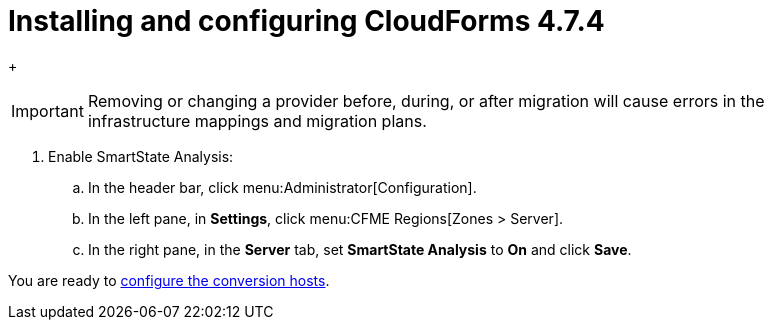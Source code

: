 // Module included in the following assemblies:
// assembly_Preparing_the_target_environment.adoc
[id="Installing_{context}"]
ifdef::rhv[]
[id="Installing_and_configuring_red_hat_virtualization"]
= Installing and configuring Red Hat Virtualization 4.3

. Install Red Hat Virtualization Manager 4.3.4 on the Manager machine. See link:https://access.redhat.com/documentation/en-us/red_hat_virtualization/4.3/html-single/installation_guide/#part-Installing_the_Red_Hat_Virtualization_Manager[Installing the Red Hat Virtualization Manager] in the _Red Hat Virtualization Installation Guide_.

. Install Red Hat Virtualization Host 4.3.4 or Red Hat Enterprise Linux 7.6 on the host machines. See link:https://access.redhat.com/documentation/en-us/red_hat_virtualization/4.3/html-single/installation_guide/#Installing_RHVH[Installing Red Hat Virtualization Host] or link:https://access.redhat.com/documentation/en-us/red_hat_virtualization/4.3/html-single/installation_guide/#Red_Hat_Enterprise_Linux_Hosts[Installing Red Hat Enterprise Linux Hosts] in the _Red Hat Virtualization Installation Guide_.
+
[NOTE]
====
Some of these hosts will be deployed as conversion hosts. The number of conversion hosts depends on your migration size and infrastructure capabilities. See xref:Deciding_how_many_conversion_hosts_to_create[] for details.
====

. Enable the following ports in the conversion host network:
* 22 - SSH
* 443 - CloudForms, Red Hat Virtualization Manager, and VDDK
* 902 - CloudForms to VMware
* 5480 - Conversion hosts to vCenter
+
For details, see https://access.redhat.com/articles/417343[Ports used by Red Hat CloudForms Management Engine 5.1 and above].

. Create and attach data and ISO storage domains to the data center, ensuring that the data domains have sufficient space for the migrated virtual machines. See link:https://access.redhat.com/documentation/en-us/red_hat_virtualization/4.3/html-single/administration_guide/#chap-Storage[Storage] in the _Red Hat Virtualization Administration Guide_.
+
[NOTE]
====
IMS only supports shared storage, such as NFS, iSCSI, or FCP. Local storage is not supported.
====

. Upload the VirtIO and Guest Tool image files to the ISO storage domain. See link:https://access.redhat.com/documentation/en-us/red_hat_virtualization/4.3/html-single/administration_guide/#Uploading_the_VirtIO_and_Guest_Tool_Image_Files_to_an_ISO_Storage_Domain[Uploading the VirtIO and Guest Tool Image Files to an ISO Storage Domain] in the _Red Hat Virtualization Administration Guide_.
+
The VirtIO file name must include the version number (+virtio-win-_version_.iso+). The Guest Tool is required for migrating Windows virtual machines.

. Optionally, you can create a MAC address pool that includes the MAC addresses of the VMware virtual machines to be migrated. See link:https://access.redhat.com/documentation/en-us/red_hat_virtualization/4.3/html/administration_guide/sect-mac_address_pools#Creating_MAC_Address_Pools[Creating MAC Address Pools] in the _Red Hat Virtualization Administration Guide_.
+
[IMPORTANT]
====
If the Red Hat Virtualization MAC address pool range overlaps the VMware MAC address range, you must ensure that the MAC addresses of the migrating virtual machines do not duplicate those of existing virtual machines. Otherwise, the migration will fail.

If you do not create a MAC address pool, the migrated virtual machines will not have MAC addresses in the same range as virtual machines created in Red Hat Virtualization.
====

[id="Reinstalling_ipa_client"]
= Reinstalling `ipa-client`

If you are configuring the conversion hosts to use SSSD with single sign-on, you should reinstall `ipa-client` without the OpenSSH client. Otherwise, SSH will fail for the vdsm user. See link:https://bugzilla.redhat.com/show_bug.cgi?id=1544379[`ipa-client-install` changes system-wide SSH configuration]. This issue cannot be resolved by modifying the configuration file because the file is restored during upgrades.

On the Manager machine, run the following commands:

[options="nowrap" subs="+quotes,verbatim"]
----
# ipa-client-install --uninstall
# ipa-client-install --no-ssh
----

endif::rhv[]
ifdef::osp[]
[id="Installing_and_configuring_open_stack_platform"]
= Installing and configuring Red Hat OpenStack Platform

. Install Red Hat OpenStack Platform 13 or 14. See link:https://access.redhat.com/documentation/en-us/red_hat_openstack_platform/14/html-single/director_installation_and_usage/[Red Hat OpenStack Platform Director Installation and Usage].

. Create provider networks to preserve the external-facing IP addresses of the source virtual machines. See link:https://access.redhat.com/documentation/en-us/red_hat_openstack_platform/14/html-single/networking_guide/#create_a_network[Create a network] in the _Red Hat OpenStack Platform Networking Guide_. You can also set up tenant networks at this time.

. Create a project for the conversion hosts and whatever destination projects you require for the target instances. See link:https://access.redhat.com/documentation/en-us/red_hat_openstack_platform/14/html-single/users_and_identity_management_guide/#create_a_project[Create a Project] in the _Red Hat OpenStack Platform Users and Identity Management Guide_.

. Ensure that the `admin` user has `member` and `admin` roles in the conversion and destination projects. See link:https://access.redhat.com/documentation/en-us/red_hat_openstack_platform/14/html-single/users_and_identity_management_guide/#edit_a_project[Edit a Project] in the _Red Hat OpenStack Platform Users and Identity Management Guide_.

. Set at least one volume type for the target block storage. See link:https://access.redhat.com/documentation/en-us/red_hat_openstack_platform/14/html-single/storage_guide/#section-create-volume[Create a Volume] and link:https://access.redhat.com/documentation/en-us/red_hat_openstack_platform/14/html-single/storage_guide/#section-volume-retype[Changing a Volume’s Type (Volume Re-typing)] in the _Red Hat OpenStack Platform Storage Guide_. Otherwise, CloudForms cannot detect the storage when you create the infrastructure mapping.

. Ensure that the storage backends have sufficient space for the migrated virtual machines.
+
[IMPORTANT]
====
If you are using Red Hat Ceph Storage, you will require three times the space of the source virtual machines for the migrated virtual machines. A Ceph storage cluster, by default, creates two copies of an object in a replicated storage pool, for a total of three copies. See link:https://access.redhat.com/documentation/en-us/red_hat_ceph_storage/3/html-single/architecture_guide/index#concept-arch-data-copies-arch[Data Copies] in the _Red Hat Ceph Storage Architecture Guide_.

The migrated disks use all of the space because it is preallocated. For example, a source virtual machine with a 100 GB disk requires 300 GB of storage, regardless of how much data the disk actually contains. To save storage space, you can use the `fstrim` command on the migrated virtual machines as a postmigration task or playbook.
====

. Configure security groups with the following ports enabled:

* For the conversion hosts and CloudForms: port 22 (SSH)
* For CloudForms: port 443 (HTTPS)
+
[NOTE]
====
Outbound traffic is enabled by default. If you have changed this setting, enable ports 902 (CloudForms to VMware) and 5480 (conversion hosts to vCenter).
====

. Create flavors for the source virtual machines. If you do not create custom flavors, CloudForms will try to map each source virtual machine to an existing flavor.
endif::osp[]

= Installing and configuring CloudForms 4.7.4

ifdef::rhv[]
[[Cloudforms_for_rhv]]
. Install Red Hat CloudForms 4.7.4 on the Manager machine. See link:https://access.redhat.com/documentation/en-us/red_hat_cloudforms/4.7/html/installing_red_hat_cloudforms_on_red_hat_virtualization[Installing Red Hat CloudForms on Red Hat Virtualization].
+
[NOTE]
====
CFME 5.10.4 does not support migration. See the xref:ref_Software_compatibility_matrix_rhv[software compatibility matrix] for details.
====

. Add VMware and Red Hat Virtualization as providers. See link:https://access.redhat.com/documentation/en-us/red_hat_cloudforms/4.7/html-single/managing_providers/#vmware_vcenter_providers[Adding a VMware vCenter Provider] and link:https://access.redhat.com/documentation/en-us/red_hat_cloudforms/4.7/html-single/managing_providers/#adding_a_red_hat_virtualization_provider[Adding a Red Hat Virtualization Provider] in _Red Hat CloudForms: Managing Providers_.
endif::rhv[]

ifdef::osp[]
[[Cloudforms_for_osp]]
. Install Red Hat CloudForms 4.7.4. See link:https://access.redhat.com/documentation/en-us/red_hat_cloudforms/4.7/html-single/installing_red_hat_cloudforms_on_red_hat_openstack_platform/[Installing Red Hat CloudForms on Red Hat OpenStack Platform].
+
[NOTE]
====
CFME 5.10.4 does not support migration. See the xref:ref_Software_compatibility_matrix_osp[software compatibility matrix] for details.
====

. Add VMware and Red Hat OpenStack Platform as providers. See link:https://access.redhat.com/documentation/en-us/red_hat_cloudforms/4.7/html-single/managing_providers/#vmware_vcenter_providers[Adding a VMware vCenter Provider] and link:https://access.redhat.com/documentation/en-us/red_hat_cloudforms/4.7/html-single/managing_providers/#adding_an_openstack_infrastructure_provider[Adding an OpenStack Infrastructure Provider] in _Red Hat CloudForms: Managing Providers_.
+
Do not complete the fields in the *RSA key pair* tab when you add Red Hat OpenStack Platform as a cloud provider. You will add the SSH private key in xref:Configuring_the_conversion_hosts[].
endif::osp[]
+
[IMPORTANT]
====
Removing or changing a provider before, during, or after migration will cause errors in the infrastructure mappings and migration plans.
====

. Enable SmartState Analysis:

.. In the header bar, click menu:Administrator[Configuration].
.. In the left pane, in *Settings*, click menu:CFME Regions[Zones > Server].
.. In the right pane, in the *Server* tab, set *SmartState Analysis* to *On* and click *Save*.

ifdef::osp[]
[id="Deploying_osp_conversion_hosts"]
= Deploying the Red Hat OpenStack Platform conversion hosts

You can download the conversion appliance (`RHOSP V2V Image for Red Hat OpenStack Director`) and use it to deploy the conversion host instances. The number of conversion hosts you deploy depends on your migration size and infrastructure capabilities. See xref:Deciding_how_many_conversion_hosts_to_create[] for details.

. Navigate to link:https://access.redhat.com/downloads/[Red Hat Product Downloads].
. In the *A-Z* tab, click *Red Hat OpenStack Platform*.
. Click the green *Download Latest* button to go to the *Download Red Hat OpenStack Platform* page.
. In the *Product Software* tab, locate the latest version of the `RHOSP V2V Image for Red Hat OpenStack Director (x86_64)`, click the *Download Now* button, and save the image.
+
[IMPORTANT]
====
Always download the latest version to ensure that you have important patches and fixes. The `RHOSP V2V Image for Red Hat OpenStack Director (x86_64)` for Red Hat OpenStack Platform 14 can be used with both Red Hat OpenStack Platform 13 and 14.
====

[id="Deploying_the_conversion_host_instance"]
To deploy the conversion host instance:

. Upload the appliance to Glance storage.
. Deploy the appliance as an instance with the following resources:

* 4 vCPUs
* 1 GB RAM for each concurrent migration, starting at 10 GB RAM (the default maximum number of concurrent migrations per conversion host is `10`). If you raise the number of concurrent migrations, you should increase the RAM accordingly. If you lower the number of concurrent conversions, you should not go below 8 GB RAM.
* `/tmp` (1 GB for each concurrent migration)
* `/var/tmp` (1 GB for each concurrent migration)
* `/var/logs` (5 GB)
+
[NOTE]
====
For optimal performance, the conversion host instances should be deployed:

* On more than one hypervisor
* On a compute node with nested virtualization enabled. See link:https://docs.openstack.org/devstack/latest/guides/devstack-with-nested-kvm.html[Configure DevStack with KVM-based Nested Virtualization]. Nested virtualization is a technology preview.
====

. Increase the disk space of the instance to accommodate its file system.
+
The instance is created from an image, but the disk space defined in the image will not be sufficient. You can either extend the partition, and subsequently extend the physical volume in the volume group, to the required size, or you can create a new partition and add it as a physical volume to the volume group.
+
[NOTE]
====
You must resize `lv_root` to use all available disk space because the image will not use it by default.
====
endif::osp[]

You are ready to xref:Configuring_the_conversion_hosts[configure the conversion hosts].
